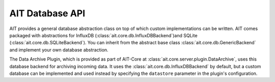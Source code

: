 AIT Database API
================

AIT provides a general database abstraction class on top of which custom implementations can be written. AIT comes packaged with abstractions for InfluxDB (:class:`ait.core.db.InfluxDBBackend`)and SQLite (:class:`ait.core.db.SQLiteBackend`). You can inherit from the abstract base class :class:`ait.core.db.GenericBackend` and implement your own database abstraction.

The Data Archive Plugin, which is provided as part of AIT-Core at :class:`ait.core.server.plugin.DataArchive`, uses this database backend for archiving incoming data. It uses the :class:`ait.core.db.InfluxDBBackend` by default, but a custom database can be implemented and used instead by specifying the ``datastore`` parameter in the plugin's configuration.
